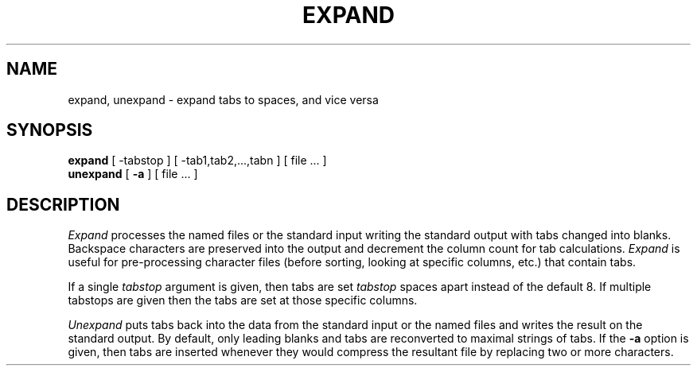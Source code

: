 .\" Copyright (c) 1980 Regents of the University of California.
.\" All rights reserved.  The Berkeley software License Agreement
.\" specifies the terms and conditions for redistribution.
.\"
.\"	@(#)expand.1	6.2 (Berkeley) %G%
.\"
.TH EXPAND 1 ""
.UC 4
.SH NAME
expand, unexpand \- expand tabs to spaces, and vice versa
.SH SYNOPSIS
.B expand
[
\-tabstop
] [
\-tab1,tab2,...,tabn
] [
file ...
]
.br
.B unexpand
[
.B \-a
] [
file ...
]
.SH DESCRIPTION
.I Expand
processes the named files or the standard input writing
the standard output with tabs changed into blanks.
Backspace characters are preserved into the output and decrement
the column count for tab calculations.
.I Expand
is useful for pre-processing character files
(before sorting, looking at specific columns, etc.) that
contain tabs.
.PP
If a single
.I tabstop
argument is given, then tabs are set
.I tabstop
spaces apart instead of the default 8.
If multiple tabstops are given then the tabs are set at those
specific columns.
.PP
.I Unexpand
puts tabs back into the data from the standard input or the named
files and writes the result on the standard output.
By default, only leading blanks and tabs
are reconverted to maximal strings of tabs.  If the
.B \-a
option is given, then tabs are inserted whenever they would compress the
resultant file by replacing two or more characters.
